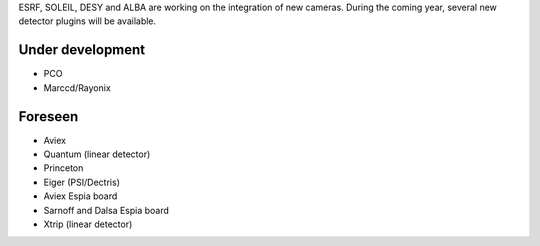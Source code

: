 
ESRF, SOLEIL, DESY and ALBA are working on the integration of new cameras.
During the coming year, several new detector plugins will be available.


Under development
=================

- PCO
- Marccd/Rayonix


Foreseen
========

- Aviex
- Quantum (linear detector)
- Princeton
- Eiger (PSI/Dectris)
- Aviex Espia board 
- Sarnoff and Dalsa Espia board 
- Xtrip (linear detector)
